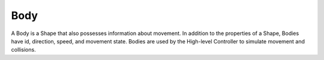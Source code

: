 ====
Body
====

A Body is a Shape that also possesses information about movement.
In addition to the properties of a Shape, Bodies have id, direction, speed, and movement state.
Bodies are used by the High-level Controller to simulate movement and collisions.